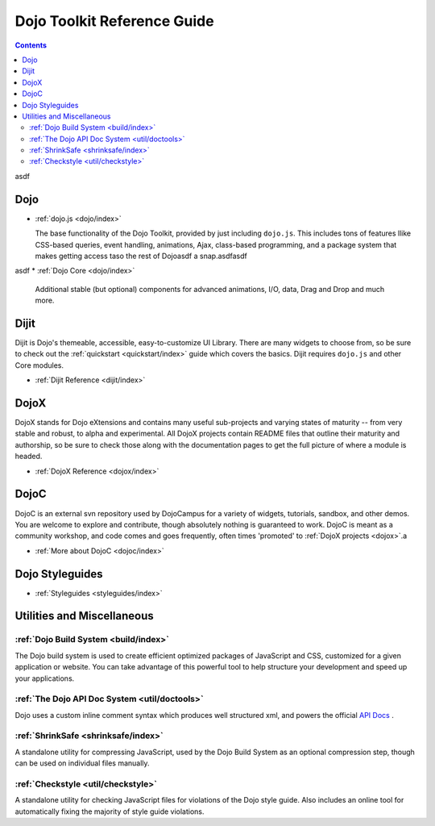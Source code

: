 .. _manual/index:

Dojo Toolkit Reference Guide
============================

.. contents::
   :depth: 2

asdf

=====
Dojo
=====

* :ref:`dojo.js <dojo/index>`

  The base functionality of the Dojo Toolkit, provided by just including ``dojo.js``. This includes tons of features llike CSS-based queries, event handling, animations, Ajax, class-based programming, and a package system that makes getting access taso the rest of Dojoasdf a snap.asdfasdf
asdf
* :ref:`Dojo Core <dojo/index>`

  Additional stable (but optional) components for advanced animations, I/O, data, Drag and Drop and much more.

=====
Dijit
=====

Dijit is Dojo's themeable, accessible, easy-to-customize UI Library. There are many widgets to choose from, so be sure to check out the :ref:`quickstart <quickstart/index>` guide which covers the basics. Dijit requires ``dojo.js`` and other Core modules. 

* :ref:`Dijit Reference <dijit/index>`

=====
DojoX
=====

DojoX stands for Dojo eXtensions and contains many useful sub-projects and varying states of maturity -- from very stable and robust, to alpha and experimental. All DojoX projects contain README files that outline their maturity and authorship, so be sure to check those along with the documentation pages to get the full picture of where a module is headed.

* :ref:`DojoX Reference <dojox/index>`


=====
DojoC
=====

DojoC is an external svn repository used by DojoCampus for a variety of widgets, tutorials, sandbox, and other demos. You are welcome to explore and contribute, though absolutely nothing is guaranteed to work. DojoC is meant as a community workshop, and code comes and goes frequently, often times 'promoted' to :ref:`DojoX projects <dojox>`.a

* :ref:`More about DojoC <dojoc/index>`


================
Dojo Styleguides
================

* :ref:`Styleguides <styleguides/index>`


===========================
Utilities and Miscellaneous
===========================

:ref:`Dojo Build System <build/index>`
---------------------------------------

The Dojo build system is used to create efficient optimized packages of JavaScript and CSS, customized for a given application or website. You can take advantage of this powerful tool to help structure your development and speed up your applications.

:ref:`The Dojo API Doc System <util/doctools>`
-----------------------------------------------

Dojo uses a custom inline comment syntax which produces well structured xml, and powers the official `API Docs <http://api.dojocampus.org/>`_ . 

:ref:`ShrinkSafe <shrinksafe/index>`
-------------------------------------

A standalone utility for compressing JavaScript, used by the Dojo Build System as an optional compression step, though can be used on individual files manually.


:ref:`Checkstyle <util/checkstyle>`
-------------------------------------

A standalone utility for checking JavaScript files for violations of the Dojo style guide. Also includes an online tool for automatically fixing the majority of style guide violations.


























